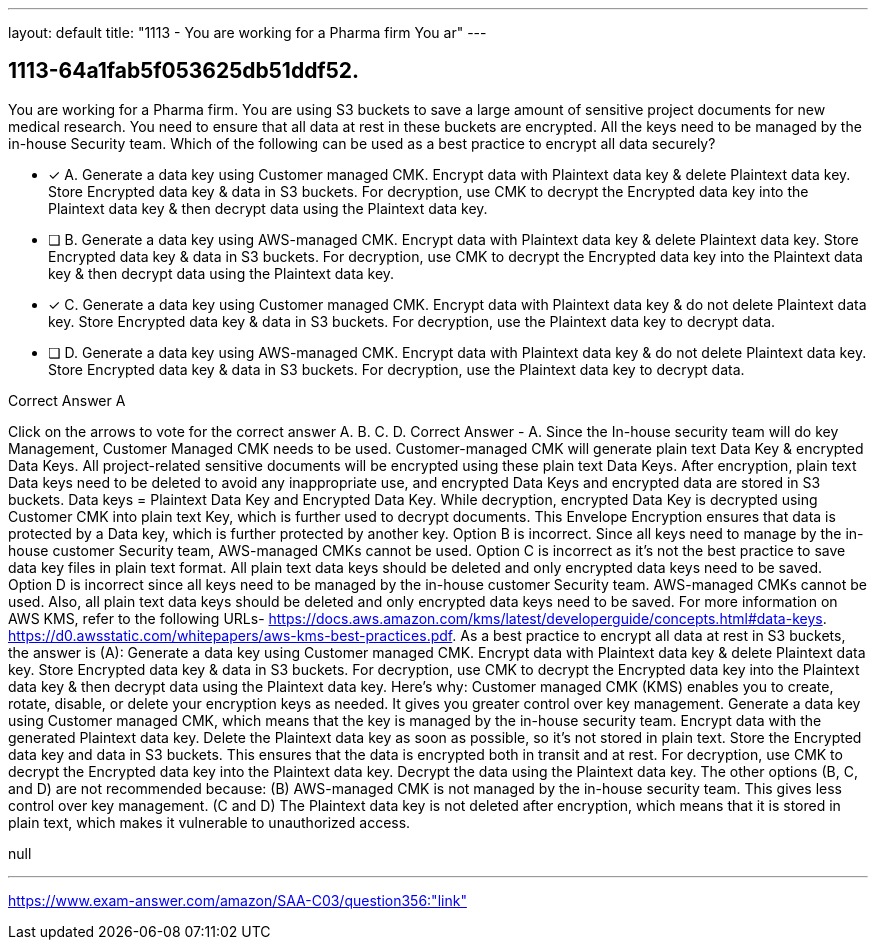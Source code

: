 ---
layout: default 
title: "1113 - You are working for a Pharma firm
You ar"
---


[.question]
== 1113-64a1fab5f053625db51ddf52.


****

[.query]
--
You are working for a Pharma firm.
You are using S3 buckets to save a large amount of sensitive project documents for new medical research.
You need to ensure that all data at rest in these buckets are encrypted.
All the keys need to be managed by the in-house Security team.
Which of the following can be used as a best practice to encrypt all data securely?


--

[.list]
--
* [*] A. Generate a data key using Customer managed CMK. Encrypt data with Plaintext data key & delete Plaintext data key. Store Encrypted data key & data in S3 buckets. For decryption, use CMK to decrypt the Encrypted data key into the Plaintext data key & then decrypt data using the Plaintext data key.
* [ ] B. Generate a data key using AWS-managed CMK. Encrypt data with Plaintext data key & delete Plaintext data key. Store Encrypted data key & data in S3 buckets. For decryption, use CMK to decrypt the Encrypted data key into the Plaintext data key & then decrypt data using the Plaintext data key.
* [*] C. Generate a data key using Customer managed CMK. Encrypt data with Plaintext data key & do not delete Plaintext data key. Store Encrypted data key & data in S3 buckets. For decryption, use the Plaintext data key to decrypt data.
* [ ] D. Generate a data key using AWS-managed CMK. Encrypt data with Plaintext data key & do not delete Plaintext data key. Store Encrypted data key & data in S3 buckets. For decryption, use the Plaintext data key to decrypt data.

--
****

[.answer]
Correct Answer  A

[.explanation]
--
Click on the arrows to vote for the correct answer
A.
B.
C.
D.
Correct Answer - A.
Since the In-house security team will do key Management, Customer Managed CMK needs to be used.
Customer-managed CMK will generate plain text Data Key &amp; encrypted Data Keys.
All project-related sensitive documents will be encrypted using these plain text Data Keys.
After encryption, plain text Data keys need to be deleted to avoid any inappropriate use, and encrypted Data Keys and encrypted data are stored in S3 buckets.
Data keys = Plaintext Data Key and Encrypted Data Key.
While decryption, encrypted Data Key is decrypted using Customer CMK into plain text Key, which is further used to decrypt documents.
This Envelope Encryption ensures that data is protected by a Data key, which is further protected by another key.
Option B is incorrect.
Since all keys need to manage by the in-house customer Security team, AWS-managed CMKs cannot be used.
Option C is incorrect as it's not the best practice to save data key files in plain text format.
All plain text data keys should be deleted and only encrypted data keys need to be saved.
Option D is incorrect since all keys need to be managed by the in-house customer Security team.
AWS-managed CMKs cannot be used.
Also, all plain text data keys should be deleted and only encrypted data keys need to be saved.
For more information on AWS KMS, refer to the following URLs-
https://docs.aws.amazon.com/kms/latest/developerguide/concepts.html#data-keys.
https://d0.awsstatic.com/whitepapers/aws-kms-best-practices.pdf.
As a best practice to encrypt all data at rest in S3 buckets, the answer is (A): Generate a data key using Customer managed CMK. Encrypt data with Plaintext data key & delete Plaintext data key. Store Encrypted data key & data in S3 buckets. For decryption, use CMK to decrypt the Encrypted data key into the Plaintext data key & then decrypt data using the Plaintext data key.
Here's why:
Customer managed CMK (KMS) enables you to create, rotate, disable, or delete your encryption keys as needed. It gives you greater control over key management.
Generate a data key using Customer managed CMK, which means that the key is managed by the in-house security team.
Encrypt data with the generated Plaintext data key.
Delete the Plaintext data key as soon as possible, so it's not stored in plain text.
Store the Encrypted data key and data in S3 buckets. This ensures that the data is encrypted both in transit and at rest.
For decryption, use CMK to decrypt the Encrypted data key into the Plaintext data key.
Decrypt the data using the Plaintext data key.
The other options (B, C, and D) are not recommended because:
(B) AWS-managed CMK is not managed by the in-house security team. This gives less control over key management.
(C and D) The Plaintext data key is not deleted after encryption, which means that it is stored in plain text, which makes it vulnerable to unauthorized access.
--

[.ka]
null

'''



https://www.exam-answer.com/amazon/SAA-C03/question356:"link"


